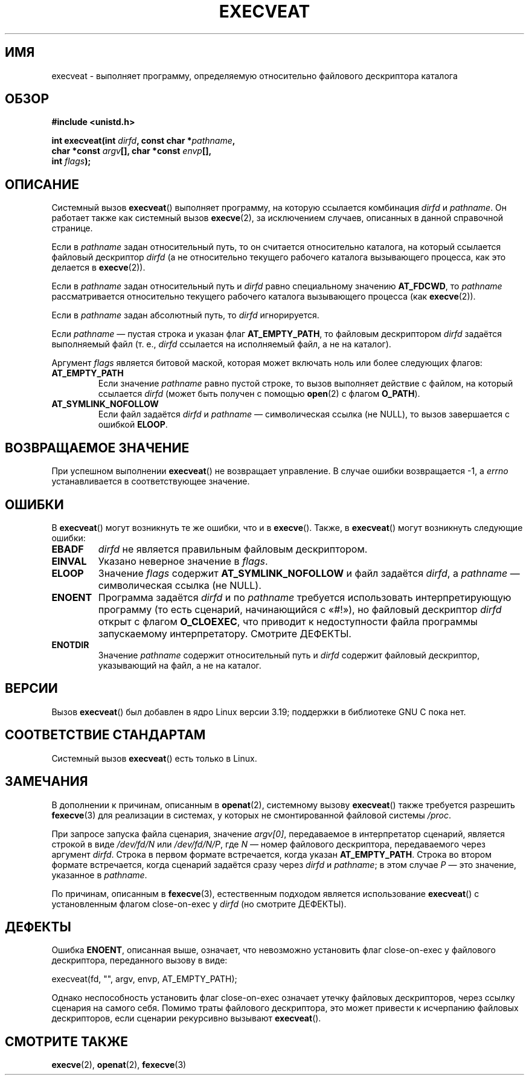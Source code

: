 .\" -*- mode: troff; coding: UTF-8 -*-
.\" Copyright (c) 2014 Google, Inc., written by David Drysdale
.\" and Copyright (c) 2015, Michael Kerrisk <mtk.manpages@gmail.com>
.\"
.\" %%%LICENSE_START(VERBATIM)
.\" Permission is granted to make and distribute verbatim copies of this
.\" manual provided the copyright notice and this permission notice are
.\" preserved on all copies.
.\"
.\" Permission is granted to copy and distribute modified versions of this
.\" manual under the conditions for verbatim copying, provided that the
.\" entire resulting derived work is distributed under the terms of a
.\" permission notice identical to this one.
.\"
.\" Since the Linux kernel and libraries are constantly changing, this
.\" manual page may be incorrect or out-of-date.  The author(s) assume no
.\" responsibility for errors or omissions, or for damages resulting from
.\" the use of the information contained herein.  The author(s) may not
.\" have taken the same level of care in the production of this manual,
.\" which is licensed free of charge, as they might when working
.\" professionally.
.\"
.\" Formatted or processed versions of this manual, if unaccompanied by
.\" the source, must acknowledge the copyright and authors of this work.
.\" %%%LICENSE_END
.\"
.\"*******************************************************************
.\"
.\" This file was generated with po4a. Translate the source file.
.\"
.\"*******************************************************************
.TH EXECVEAT 2 2017\-09\-15 Linux "Руководство программиста Linux"
.SH ИМЯ
execveat \- выполняет программу, определяемую относительно файлового
дескриптора каталога
.SH ОБЗОР
\fB#include <unistd.h>\fP
.PP
\fBint execveat(int \fP\fIdirfd\fP\fB, const char *\fP\fIpathname\fP\fB,\fP
.br
\fB char *const \fP\fIargv\fP\fB[], char *const \fP\fIenvp\fP\fB[],\fP
.br
\fB int \fP\fIflags\fP\fB);\fP
.SH ОПИСАНИЕ
.\" commit 51f39a1f0cea1cacf8c787f652f26dfee9611874
Системный вызов \fBexecveat\fP() выполняет программу, на которую ссылается
комбинация \fIdirfd\fP и \fIpathname\fP. Он работает также как системный вызов
\fBexecve\fP(2), за исключением случаев, описанных в данной справочной
странице.
.PP
Если в \fIpathname\fP задан относительный путь, то он считается относительно
каталога, на который ссылается файловый дескриптор \fIdirfd\fP (а не
относительно текущего рабочего каталога вызывающего процесса, как это
делается в \fBexecve\fP(2)).
.PP
Если в \fIpathname\fP задан относительный путь и \fIdirfd\fP равно специальному
значению \fBAT_FDCWD\fP, то \fIpathname\fP рассматривается относительно текущего
рабочего каталога вызывающего процесса (как \fBexecve\fP(2)).
.PP
Если в \fIpathname\fP задан абсолютный путь, то \fIdirfd\fP игнорируется.
.PP
Если \fIpathname\fP — пустая строка и указан флаг \fBAT_EMPTY_PATH\fP, то файловым
дескриптором \fIdirfd\fP задаётся выполняемый файл (т. е., \fIdirfd\fP ссылается
на исполняемый файл, а не на каталог).
.PP
Аргумент \fIflags\fP является битовой маской, которая может включать ноль или
более следующих флагов:
.TP 
\fBAT_EMPTY_PATH\fP
Если значение \fIpathname\fP равно пустой строке, то вызов выполняет действие с
файлом, на который ссылается \fIdirfd\fP (может быть получен с помощью
\fBopen\fP(2) с флагом \fBO_PATH\fP).
.TP 
\fBAT_SYMLINK_NOFOLLOW\fP
Если файл задаётся \fIdirfd\fP и \fIpathname\fP — символическая ссылка (не NULL),
то вызов завершается с ошибкой \fBELOOP\fP.
.SH "ВОЗВРАЩАЕМОЕ ЗНАЧЕНИЕ"
При успешном выполнении \fBexecveat\fP() не возвращает управление. В случае
ошибки возвращается \-1, а \fIerrno\fP устанавливается в соответствующее
значение.
.SH ОШИБКИ
В \fBexecveat\fP() могут возникнуть те же ошибки, что и в \fBexecve\fP(). Также, в
\fBexecveat\fP() могут возникнуть следующие ошибки:
.TP 
\fBEBADF\fP
\fIdirfd\fP не является правильным файловым дескриптором.
.TP 
\fBEINVAL\fP
Указано неверное значение в \fIflags\fP.
.TP 
\fBELOOP\fP
Значение \fIflags\fP содержит \fBAT_SYMLINK_NOFOLLOW\fP и файл задаётся \fIdirfd\fP,
а \fIpathname\fP — символическая ссылка (не NULL).
.TP 
\fBENOENT\fP
Программа задаётся \fIdirfd\fP и по \fIpathname\fP требуется использовать
интерпретирующую программу (то есть сценарий, начинающийся с «#!»), но
файловый дескриптор \fIdirfd\fP открыт с флагом \fBO_CLOEXEC\fP, что приводит к
недоступности файла программы запускаемому интерпретатору. Смотрите ДЕФЕКТЫ.
.TP 
\fBENOTDIR\fP
Значение \fIpathname\fP содержит относительный путь и \fIdirfd\fP содержит
файловый дескриптор, указывающий на файл, а не на каталог.
.SH ВЕРСИИ
.\" FIXME . check for glibc support in a future release
Вызов \fBexecveat\fP() был добавлен в ядро Linux версии 3.19; поддержки в
библиотеке GNU C пока нет.
.SH "СООТВЕТСТВИЕ СТАНДАРТАМ"
Системный вызов \fBexecveat\fP() есть только в Linux.
.SH ЗАМЕЧАНИЯ
В дополнении к причинам, описанным в \fBopenat\fP(2), системному вызову
\fBexecveat\fP() также требуется разрешить \fBfexecve\fP(3) для реализации в
системах, у которых не смонтированной файловой системы \fI/proc\fP.
.PP
При запросе запуска файла сценария, значение \fIargv[0]\fP, передаваемое в
интерпретатор сценарий, является строкой в виде \fI/dev/fd/N\fP или
\fI/dev/fd/N/P\fP, где \fIN\fP — номер файлового дескриптора, передаваемого через
аргумент \fIdirfd\fP. Строка в первом формате встречается, когда указан
\fBAT_EMPTY_PATH\fP. Строка во втором формате встречается, когда сценарий
задаётся сразу через \fIdirfd\fP и \fIpathname\fP; в этом случае \fIP\fP — это
значение, указанное в \fIpathname\fP.
.PP
По причинам, описанным в \fBfexecve\fP(3), естественным подходом является
использование \fBexecveat\fP() с установленным флагом close\-on\-exec у \fIdirfd\fP
(но смотрите ДЕФЕКТЫ).
.SH ДЕФЕКТЫ
Ошибка \fBENOENT\fP, описанная выше, означает, что невозможно установить флаг
close\-on\-exec у файлового дескриптора, переданного вызову в виде:
.PP
    execveat(fd, "", argv, envp, AT_EMPTY_PATH);
.PP
.\" For an example, see Michael Kerrisk's 2015-01-10 reply in this LKML
.\" thread (http://thread.gmane.org/gmane.linux.kernel/1836105/focus=20229):
.\"
.\"     Subject: [PATCHv10 man-pages 5/5] execveat.2: initial man page.\"                        for execveat(2
.\"     Date: Mon, 24 Nov 2014 11:53:59 +0000
Однако неспособность установить флаг close\-on\-exec означает утечку файловых
дескрипторов, через ссылку сценария на самого себя. Помимо траты файлового
дескриптора, это может привести к исчерпанию файловых дескрипторов, если
сценарии рекурсивно вызывают \fBexecveat\fP().
.SH "СМОТРИТЕ ТАКЖЕ"
\fBexecve\fP(2), \fBopenat\fP(2), \fBfexecve\fP(3)
